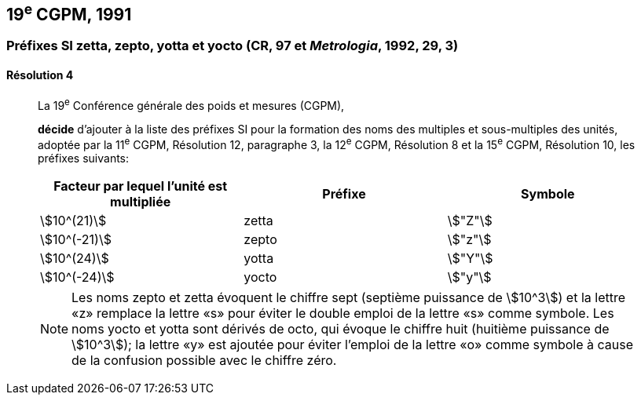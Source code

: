[[cgpm19e1991]]
== 19^e^ CGPM, 1991

[[cgpm19e1991r4]]
=== Préfixes SI zetta, zepto, yotta et yocto (CR, 97 et _Metrologia_, 1992, 29, 3)

[[cgpm19e1991r4r4]]
==== Résolution 4
____

La 19^e^ Conférence générale des poids et mesures (CGPM),

*décide* d’ajouter à la liste des préfixes SI pour la formation des noms des multiples et
sous-multiples des unités, adoptée par la 11^e^ CGPM, Résolution 12, paragraphe 3,
la 12^e^ CGPM, Résolution 8 et la 15^e^ CGPM, Résolution 10, les préfixes suivants:

[cols="^,^,^",options="header,unnumbered"]
|===
| Facteur par lequel l’unité est multipliée | Préfixe | Symbole

| stem:[10^(21)] | zetta | stem:["Z"]
| stem:[10^(-21)] | zepto | stem:["z"]
| stem:[10^(24)] | yotta | stem:["Y"]
| stem:[10^(-24)] | yocto | stem:["y"]
|===

NOTE: Les noms zepto et zetta évoquent le chiffre sept
(septième puissance de stem:[10^3]) et la lettre «z»
remplace la lettre «s» pour éviter le double
emploi de la lettre «s» comme symbole. Les noms
yocto et yotta sont dérivés de octo, qui évoque le
chiffre huit (huitième puissance de stem:[10^3]); la lettre
«y» est ajoutée pour éviter l’emploi de la lettre
«o» comme symbole à cause de la confusion
possible avec le chiffre zéro.
____